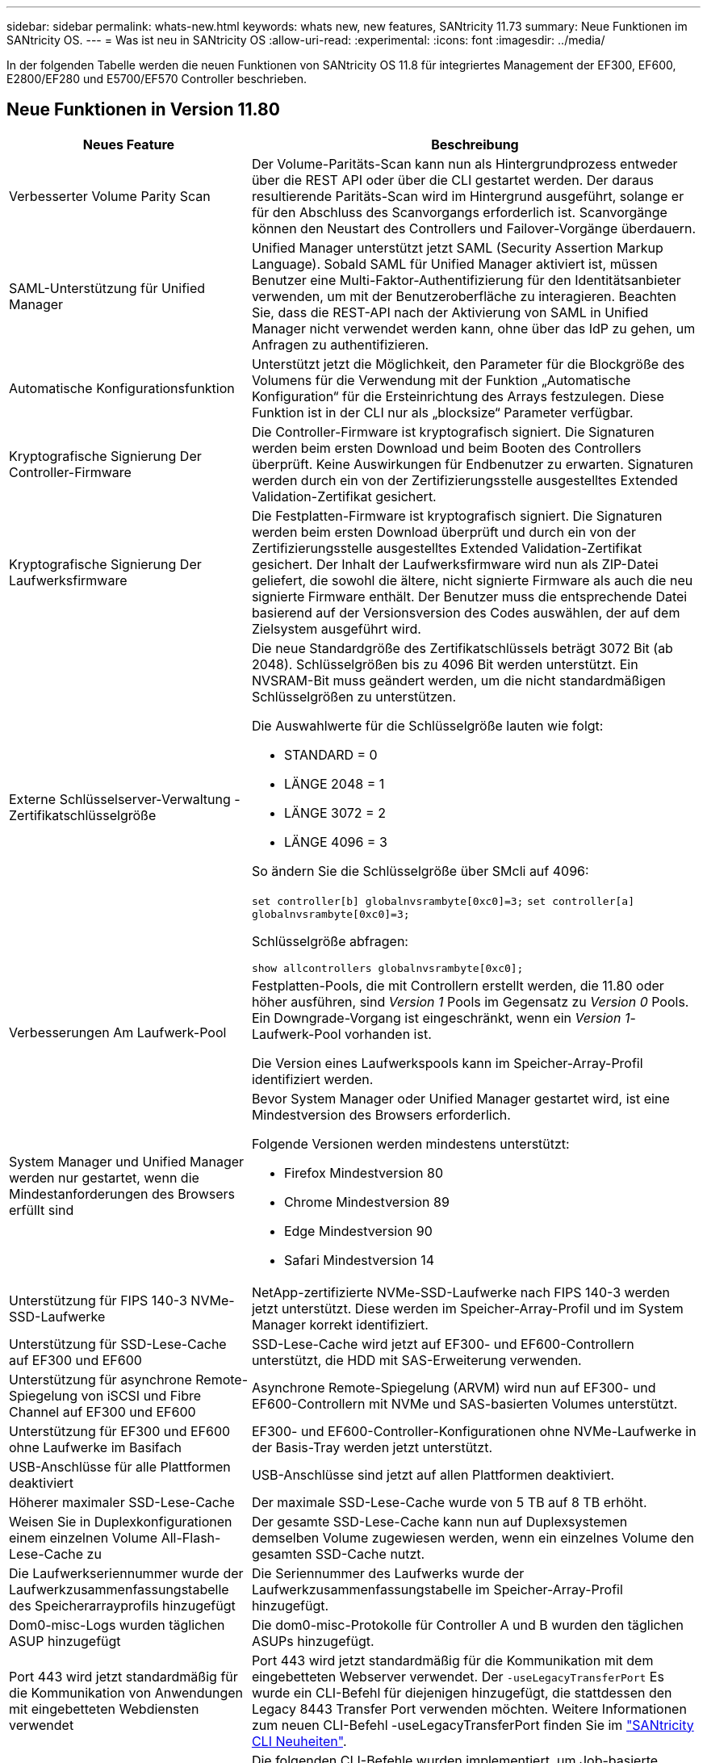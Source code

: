 ---
sidebar: sidebar 
permalink: whats-new.html 
keywords: whats new, new features, SANtricity 11.73 
summary: Neue Funktionen im SANtricity OS. 
---
= Was ist neu in SANtricity OS
:allow-uri-read: 
:experimental: 
:icons: font
:imagesdir: ../media/


[role="lead"]
In der folgenden Tabelle werden die neuen Funktionen von SANtricity OS 11.8 für integriertes Management der EF300, EF600, E2800/EF280 und E5700/EF570 Controller beschrieben.



== Neue Funktionen in Version 11.80

[cols="35h,~"]
|===
| Neues Feature | Beschreibung 


 a| 
Verbesserter Volume Parity Scan
 a| 
Der Volume-Paritäts-Scan kann nun als Hintergrundprozess entweder über die REST API oder über die CLI gestartet werden. Der daraus resultierende Paritäts-Scan wird im Hintergrund ausgeführt, solange er für den Abschluss des Scanvorgangs erforderlich ist. Scanvorgänge können den Neustart des Controllers und Failover-Vorgänge überdauern.



 a| 
SAML-Unterstützung für Unified Manager
 a| 
Unified Manager unterstützt jetzt SAML (Security Assertion Markup Language). Sobald SAML für Unified Manager aktiviert ist, müssen Benutzer eine Multi-Faktor-Authentifizierung für den Identitätsanbieter verwenden, um mit der Benutzeroberfläche zu interagieren. Beachten Sie, dass die REST-API nach der Aktivierung von SAML in Unified Manager nicht verwendet werden kann, ohne über das IdP zu gehen, um Anfragen zu authentifizieren.



 a| 
Automatische Konfigurationsfunktion
 a| 
Unterstützt jetzt die Möglichkeit, den Parameter für die Blockgröße des Volumens für die Verwendung mit der Funktion „Automatische Konfiguration“ für die Ersteinrichtung des Arrays festzulegen. Diese Funktion ist in der CLI nur als „blocksize“ Parameter verfügbar.



 a| 
Kryptografische Signierung Der Controller-Firmware
 a| 
Die Controller-Firmware ist kryptografisch signiert. Die Signaturen werden beim ersten Download und beim Booten des Controllers überprüft. Keine Auswirkungen für Endbenutzer zu erwarten. Signaturen werden durch ein von der Zertifizierungsstelle ausgestelltes Extended Validation-Zertifikat gesichert.



 a| 
Kryptografische Signierung Der Laufwerksfirmware
 a| 
Die Festplatten-Firmware ist kryptografisch signiert. Die Signaturen werden beim ersten Download überprüft und durch ein von der Zertifizierungsstelle ausgestelltes Extended Validation-Zertifikat gesichert. Der Inhalt der Laufwerksfirmware wird nun als ZIP-Datei geliefert, die sowohl die ältere, nicht signierte Firmware als auch die neu signierte Firmware enthält. Der Benutzer muss die entsprechende Datei basierend auf der Versionsversion des Codes auswählen, der auf dem Zielsystem ausgeführt wird.



 a| 
Externe Schlüsselserver-Verwaltung - Zertifikatschlüsselgröße
 a| 
Die neue Standardgröße des Zertifikatschlüssels beträgt 3072 Bit (ab 2048). Schlüsselgrößen bis zu 4096 Bit werden unterstützt. Ein NVSRAM-Bit muss geändert werden, um die nicht standardmäßigen Schlüsselgrößen zu unterstützen.

Die Auswahlwerte für die Schlüsselgröße lauten wie folgt:

* STANDARD = 0
* LÄNGE 2048 = 1
* LÄNGE 3072 = 2
* LÄNGE 4096 = 3


So ändern Sie die Schlüsselgröße über SMcli auf 4096:

`set controller[b] globalnvsrambyte[0xc0]=3;`
`set controller[a] globalnvsrambyte[0xc0]=3;`

Schlüsselgröße abfragen:

`show allcontrollers globalnvsrambyte[0xc0];`



 a| 
Verbesserungen Am Laufwerk-Pool
 a| 
Festplatten-Pools, die mit Controllern erstellt werden, die 11.80 oder höher ausführen, sind _Version 1_ Pools im Gegensatz zu _Version 0_ Pools. Ein Downgrade-Vorgang ist eingeschränkt, wenn ein _Version 1_-Laufwerk-Pool vorhanden ist.

Die Version eines Laufwerkspools kann im Speicher-Array-Profil identifiziert werden.



 a| 
System Manager und Unified Manager werden nur gestartet, wenn die Mindestanforderungen des Browsers erfüllt sind
 a| 
Bevor System Manager oder Unified Manager gestartet wird, ist eine Mindestversion des Browsers erforderlich.

Folgende Versionen werden mindestens unterstützt:

* Firefox Mindestversion 80
* Chrome Mindestversion 89
* Edge Mindestversion 90
* Safari Mindestversion 14




 a| 
Unterstützung für FIPS 140-3 NVMe-SSD-Laufwerke
 a| 
NetApp-zertifizierte NVMe-SSD-Laufwerke nach FIPS 140-3 werden jetzt unterstützt. Diese werden im Speicher-Array-Profil und im System Manager korrekt identifiziert.



 a| 
Unterstützung für SSD-Lese-Cache auf EF300 und EF600
 a| 
SSD-Lese-Cache wird jetzt auf EF300- und EF600-Controllern unterstützt, die HDD mit SAS-Erweiterung verwenden.



 a| 
Unterstützung für asynchrone Remote-Spiegelung von iSCSI und Fibre Channel auf EF300 und EF600
 a| 
Asynchrone Remote-Spiegelung (ARVM) wird nun auf EF300- und EF600-Controllern mit NVMe und SAS-basierten Volumes unterstützt.



 a| 
Unterstützung für EF300 und EF600 ohne Laufwerke im Basifach
 a| 
EF300- und EF600-Controller-Konfigurationen ohne NVMe-Laufwerke in der Basis-Tray werden jetzt unterstützt.



 a| 
USB-Anschlüsse für alle Plattformen deaktiviert
 a| 
USB-Anschlüsse sind jetzt auf allen Plattformen deaktiviert.



 a| 
Höherer maximaler SSD-Lese-Cache
 a| 
Der maximale SSD-Lese-Cache wurde von 5 TB auf 8 TB erhöht.



 a| 
Weisen Sie in Duplexkonfigurationen einem einzelnen Volume All-Flash-Lese-Cache zu
 a| 
Der gesamte SSD-Lese-Cache kann nun auf Duplexsystemen demselben Volume zugewiesen werden, wenn ein einzelnes Volume den gesamten SSD-Cache nutzt.



 a| 
Die Laufwerkseriennummer wurde der Laufwerkzusammenfassungstabelle des Speicherarrayprofils hinzugefügt
 a| 
Die Seriennummer des Laufwerks wurde der Laufwerkzusammenfassungstabelle im Speicher-Array-Profil hinzugefügt.



 a| 
Dom0-misc-Logs wurden täglichen ASUP hinzugefügt
 a| 
Die dom0-misc-Protokolle für Controller A und B wurden den täglichen ASUPs hinzugefügt.



 a| 
Port 443 wird jetzt standardmäßig für die Kommunikation von Anwendungen mit eingebetteten Webdiensten verwendet
 a| 
Port 443 wird jetzt standardmäßig für die Kommunikation mit dem eingebetteten Webserver verwendet. Der  `-useLegacyTransferPort` Es wurde ein CLI-Befehl für diejenigen hinzugefügt, die stattdessen den Legacy 8443 Transfer Port verwenden möchten. Weitere Informationen zum neuen CLI-Befehl -useLegacyTransferPort finden Sie im https://docs.netapp.com/us-en/e-series-cli/whats-new.html["SANtricity CLI Neuheiten"].



 a| 
Scan-Volume-Parity Progress-Funktion
 a| 
Die folgenden CLI-Befehle wurden implementiert, um Job-basierte Volume Parity-Scan-Vorgänge zu unterstützen:

* Starten Sie die Prüfung der Volume-Parität
* Fehler beim Speichern der Volume-Paritätsprüfung
* Stoppen Sie die Überprüfung des Volume Parity Jobs
* Zeigt die Option „Check Volume Parity Job“ oder „Jobs“ an


Weitere Informationen zu den CLI-Befehlen des neuen Job-basierten Volume Parity Scan finden Sie im https://docs.netapp.com/us-en/e-series-cli/whats-new.html["SANtricity CLI Neuheiten"].



 a| 
MFA-Unterstützung für Unified Manager
 a| 
Multi-Faktor-Authentifizierung (MFA) wird jetzt unter Unified Manager unterstützt.



 a| 
Umschaltsymbol für die Hardware-Ansicht auf der Vorderseite
 a| 
In der Hardwareansicht von System Manager/Unified Manager stehen jetzt die folgenden beiden Registerkarten zur Steuerung der Vorder- und Rückansicht zur Verfügung:

* Registerkarte Laufwerke
* Registerkarte Controller & Komponenten




 a| 
VCenter Storage Plug-in
 a| 
Das vCenter Storage Plug-in wurde hinsichtlich der Kompatibilität mit der Version 11.80 der E-Series aktualisiert.



 a| 
Web Services Proxy 6.0
 a| 
Der Web Services Proxy wurde auf Version 6.0 aktualisiert, um die Kompatibilität mit der E-Series Version 11.80 zu gewährleisten.



 a| 
ASUP-Fallerstellungs-Flag für Ereignisse mit nominaler und maximaler Temperatur der E-Series wurde entfernt
 a| 
Das Flag für die Case-Erstellung ist jetzt für Ereignisse mit Überschreitung der nominalen und maximalen Temperatur deaktiviert, für die keine Aktion erforderlich ist.



 a| 
Flag zur Erstellung von Prioritätsfällen für das Ereignis 0x1209 Mel aktiviert
 a| 
Ein Flag für die Case-Erstellung wird jetzt für das erstellt `MEL_EV_DEGRADE_CHANNEL 0x1209` MEL-Ereignis.

|===